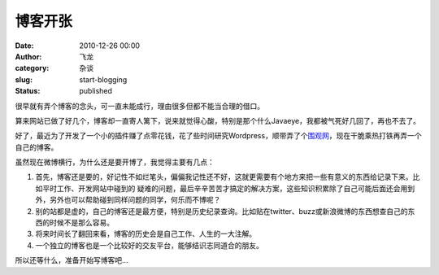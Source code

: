 博客开张
################
:date: 2010-12-26 00:00
:author: 飞龙
:category: 杂谈
:slug: start-blogging
:status: published

很早就有弄个博客的念头，可一直未能成行，理由很多但都不能当合理的借口。

算来网站已做了好几个，博客却一直寄人篱下，说来就觉得心酸，特别是那个什么Javaeye，我都被气死好几回了，再也不去了。

好了，最近为了开发了一个小的插件赚了点零花钱，花了些时间研究Wordpress，顺带弄了个\ `围观网 <http://17weiguan.com/>`__\ ，现在干脆乘热打铁再弄一个自己的博客。

虽然现在微博横行，为什么还是要开博了，我觉得主要有几点：

#. 首先，博客还是要的，好记性不如烂笔头，偏偏我记性还不好，这就更需要有个地方来把一些有意义的东西给记录下来。比如平时工作、开发网站中碰到的
   疑难的问题，最后辛辛苦苦才搞定的解决方案，这些知识积累除了自己可能后面还会用到外，另外也可以帮助碰到同样问题的同学，何乐而不博呢？
#. 别的站都是虚的，自己的博客还是最方便，特别是历史纪录查询。比如贴在twitter、buzz或新浪微博的东西想查自己的东西的时候不是那么容易。
#. 将来时间长了翻回来看，博客的历史会是自己工作、人生的一大注解。
#. 一个独立的博客也是一个比较好的交友平台，能够结识志同道合的朋友。

所以还等什么，准备开始写博客吧...

